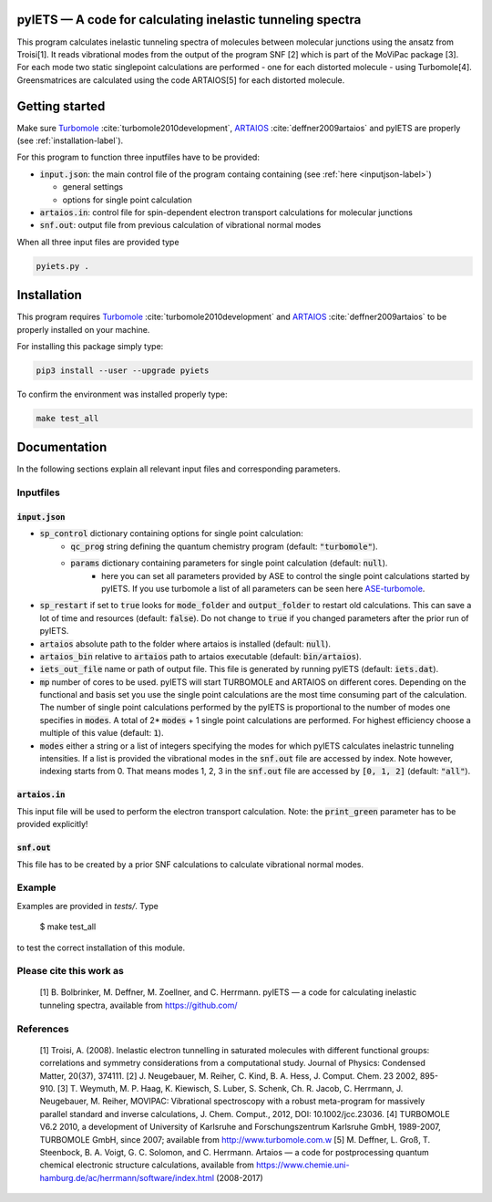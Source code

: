 pyIETS — A code for calculating inelastic tunneling spectra
======

This program calculates inelastic tunneling spectra of molecules between molecular junctions using the ansatz from Troisi[1].
It reads vibrational modes from the output of the program SNF [2] which is part of the MoViPac package [3]. For each mode two 
static singlepoint calculations are performed - one for each distorted molecule - using Turbomole[4]. Greensmatrices are calculated 
using the code ARTAIOS[5] for each distorted molecule.

Getting started
===============

Make sure Turbomole_ :cite:`turbomole2010development`, ARTAIOS_ :cite:`deffner2009artaios` and pyIETS are properly (see :ref:`installation-label`).

For this program to function three inputfiles have to be provided:

- :code:`input.json`: the main control file of the program containg containing (see :ref:`here <inputjson-label>`)

  - general settings 
  - options for single point calculation

- :code:`artaios.in`: control file for spin-dependent electron transport calculations for molecular junctions
- :code:`snf.out`: output file from previous calculation of vibrational normal modes


When all three input files are provided type 

.. code-block:: bash

   pyiets.py .

.. _installation-label:

Installation
============
This program requires Turbomole_ :cite:`turbomole2010development` and ARTAIOS_ :cite:`deffner2009artaios` to be properly installed on your machine.

For installing this package simply type:

.. code-block:: bash

   pip3 install --user --upgrade pyiets

To confirm the environment was installed properly type:

.. code-block:: bash

   make test_all

.. _Turbomole: http://www.turbomole.com/
.. _ARTAIOS: https://www.chemie.uni-hamburg.de/institute/ac/arbeitsgruppen/herrmann/software/artaios.html 

.. _documentation-label:

Documentation
=============

In the following sections explain all relevant input files and corresponding parameters.

.. _inputfiles-label:

Inputfiles
----------

.. _inputjson-label: 

:code:`input.json`
^^^^^^^^^^^^^^^^^^

- :code:`sp_control` dictionary containing options for single point calculation:
   - :code:`qc_prog` string defining the quantum chemistry program (default: :code:`"turbomole"`).
   - :code:`params` dictionary containing parameters for single point calculation (default: :code:`null`). 
      - here you can set all parameters provided by ASE to control the single point calculations started by pyIETS. If you use turbomole a list of all parameters can be seen here ASE-turbomole_.

- :code:`sp_restart` if set to :code:`true` looks for :code:`mode_folder` and :code:`output_folder` to restart old calculations. This can save a lot of time and resources (default: :code:`false`). Do not change to :code:`true` if you changed parameters after the prior run of pyIETS.

- :code:`artaios` absolute path to the folder where artaios is installed (default: :code:`null`).

- :code:`artaios_bin` relative to :code:`artaios` path to artaios executable (default: :code:`bin/artaios`).

- :code:`iets_out_file` name or path of output file. This file is generated by running pyIETS (default: :code:`iets.dat`).

- :code:`mp` number of cores to be used. pyIETS will start TURBOMOLE and ARTAIOS on different cores. Depending on the functional and basis set you use the single point calculations are the most time consuming part of the calculation. The number of single point calculations performed by the pyIETS is proportional to the number of modes one specifies in :code:`modes`. A total of 2* :code:`modes` + 1 single point calculations are performed. For highest efficiency choose a multiple of this value (default: :code:`1`).

- :code:`modes` either a string or a list of integers specifying the modes for which pyIETS calculates inelastric tunneling intensities. If a list is provided the vibrational modes in the :code:`snf.out` file are accessed by index. Note however, indexing starts from 0. That means modes 1, 2, 3 in the :code:`snf.out` file are accessed by :code:`[0, 1, 2]` (default: :code:`"all"`).

.. _artaiosin-label: 

:code:`artaios.in`
^^^^^^^^^^^^^^^^^^

This input file will be used to perform the electron transport calculation.
Note: the :code:`print_green` parameter has to be provided explicitly!


.. _snfout-label: 

:code:`snf.out`
^^^^^^^^^^^^^^^

This file has to be created by a prior SNF calculations to calculate vibrational normal modes.


.. _ASE-turbomole: https://wiki.fysik.dtu.dk/ase/ase/calculators/turbomole.html

Example
-------
Examples are provided in `tests/`. Type

    $ make test_all

to test the correct installation of this module.


Please cite this work as
------
    [1] B. Bolbrinker, M. Deffner, M. Zoellner, and C. Herrmann.
    pyIETS — a code for calculating inelastic tunneling spectra, available from
    https://github.com/


References
-----
    [1] Troisi, A. (2008). Inelastic electron tunnelling in saturated molecules
    with different functional groups: correlations and symmetry considerations
    from a computational study. Journal of Physics: Condensed Matter,
    20(37), 374111.
    [2] J. Neugebauer, M. Reiher, C. Kind, B. A. Hess, J. Comput. Chem. 23
    2002, 895-910.
    [3] T. Weymuth, M. P. Haag, K. Kiewisch, S. Luber, S. Schenk, Ch. R. Jacob,
    C. Herrmann, J. Neugebauer, M. Reiher, MOVIPAC: Vibrational spectroscopy
    with a robust meta-program for massively parallel standard and inverse
    calculations, J. Chem. Comput., 2012, DOI: 10.1002/jcc.23036.
    [4] TURBOMOLE V6.2 2010, a development of University of Karlsruhe and
    Forschungszentrum Karlsruhe GmbH, 1989-2007, TURBOMOLE GmbH, since 2007;
    available from http://www.turbomole.com.w
    [5] M. Deffner, L. Groß, T. Steenbock, B. A. Voigt, G. C. Solomon,
    and C. Herrmann. Artaios — a  code for postprocessing quantum chemical
    electronic structure calculations, available from
    https://www.chemie.uni-hamburg.de/ac/herrmann/software/index.html
    (2008-2017)
